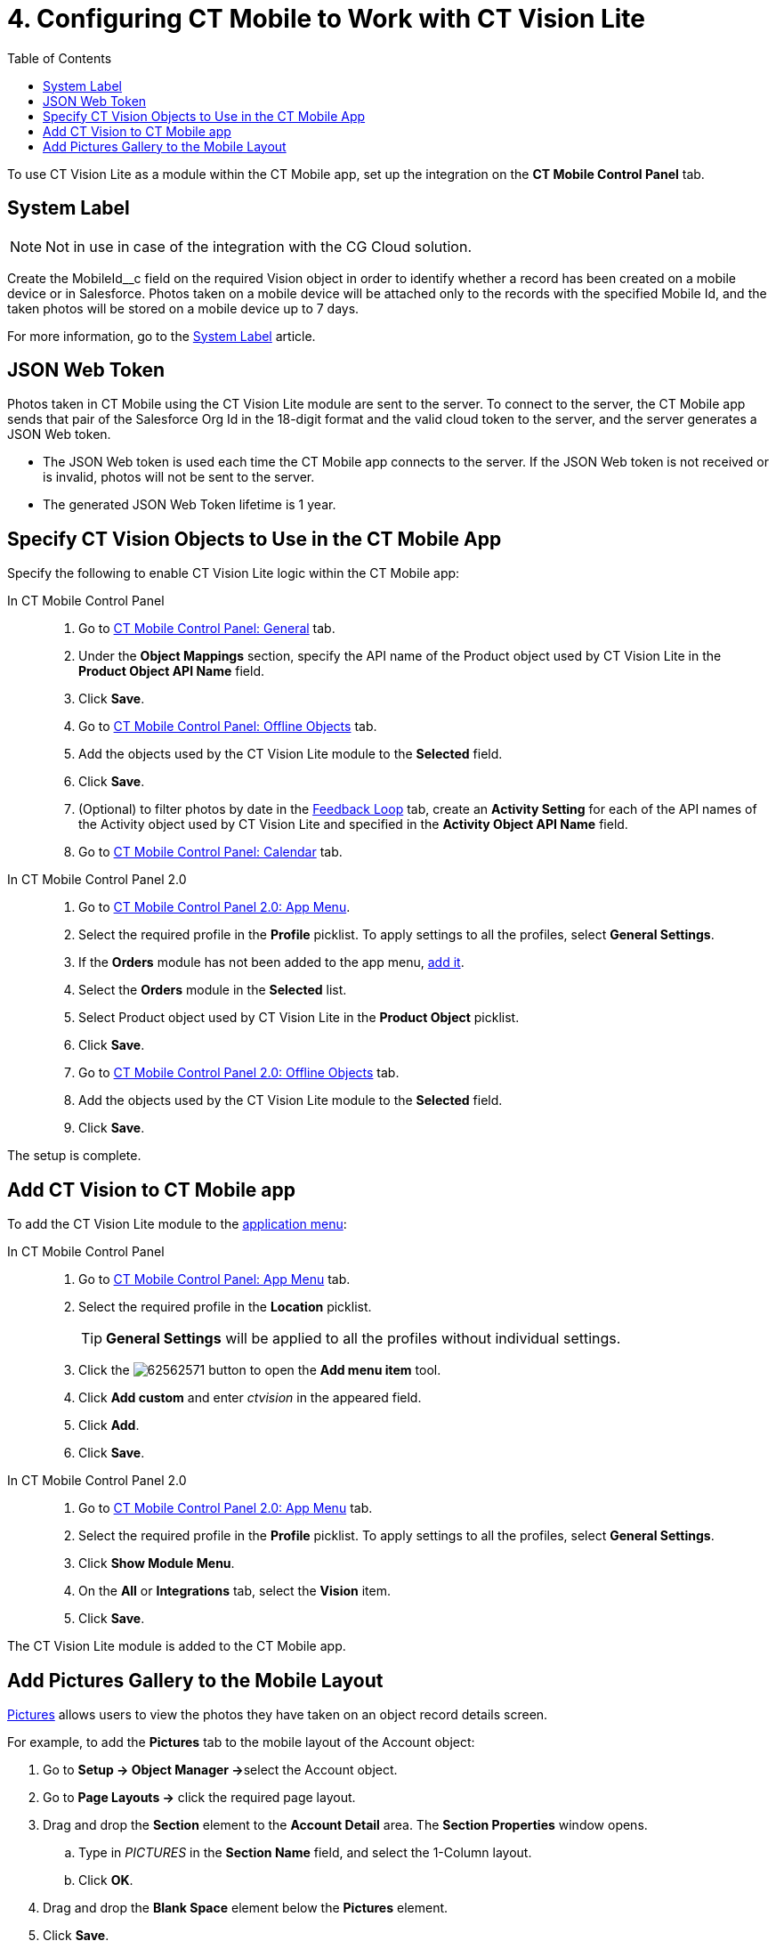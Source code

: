 = 4. Configuring CT Mobile to Work with CT Vision Lite
:toc:

To use CT Vision Lite as a module within the CT Mobile app, set up the integration on the *CT Mobile Control Panel* tab.

[[h2_395000743]]
== System Label

[NOTE]
====
Not in use in case of the integration with the CG Cloud solution.
====


Create the [.apiobject]#MobileId__c# field on the required [.object]#Vision# object in order to identify whether a record has been created on a mobile device or in Salesforce. Photos taken on a mobile device will be attached only to the records with the specified Mobile Id, and the taken photos will be stored on a mobile device up to 7 days.

For more information, go to the xref:ctmobile:ios/admin-guide/system-label.adoc[System Label] article.

[[h2_242242597]]
== JSON Web Token

Photos taken in CT Mobile using the CT Vision Lite module are sent to the server. To connect to the server, the CT Mobile app sends that pair of the Salesforce Org Id in the 18-digit format and the valid cloud token to the server, and the server generates a JSON Web token.

* The JSON Web token is used each time the CT Mobile app connects to the server. If the JSON Web token is not received or is invalid, photos will not be sent to the server.
* The generated JSON Web Token lifetime is 1 year.

[[h2_1279472645]]
== Specify CT Vision Objects to Use in the CT Mobile App

Specify the following to enable CT Vision Lite logic within the CT Mobile app:

[tabs]
====
In CT Mobile Control Panel::
+
--
. Go to xref:ctmobile:ios/admin-guide/ct-mobile-control-panel/ct-mobile-control-panel-general.adoc[CT Mobile Control Panel: General] tab.
. Under the *Object Mappings* section, specify the API name of the [.object]#Product# object used by CT Vision Lite in the *Product Object API Name* field.
. Click *Save*.
. Go to xref:ctmobile:ios/admin-guide/ct-mobile-control-panel/ct-mobile-control-panel-offline-objects.adoc[CT Mobile Control Panel: Offline Objects] tab.
. Add the objects used by the CT Vision Lite module to the *Selected* field.
. Click *Save*.
. (Optional) to filter photos by date in the xref:admin-guide/working-with-ct-vision-lite-in-salesforce-2-9.adoc#h2_1552458132[Feedback Loop] tab, create an *Activity Setting* for each of the API names of the [.object]#Activity# object used by CT Vision Lite and specified in the *Activity Object API Name* field.
. Go to xref:ctmobile:ios/admin-guide/ct-mobile-control-panel/ct-mobile-control-panel-calendar.adoc[CT Mobile Control Panel: Calendar] tab.
--
In CT Mobile Control Panel 2.0::
+
--
. Go to xref:ctmobile:ios/admin-guide/ct-mobile-control-panel-new/ct-mobile-control-panel-app-menu-new.adoc[CT Mobile Control Panel 2.0: App Menu].
. Select the required profile in the *Profile* picklist. To apply settings to all the profiles, select *General Settings*.
. If the *Orders* module has not been added to the app menu, xref:ctorders:admin-guide/workshops/workshop-4-0-working-with-offline-orders/adding-ct-orders-to-the-ct-mobile-app-4-0.adoc#h2_827845120[add it].
. Select the *Orders* module in the *Selected* list.
. Select [.object]#Product# object used by CT Vision Lite in the *Product Object* picklist.
. Click *Save*.
. Go to xref:ctmobile:ios/admin-guide/ct-mobile-control-panel-new/ct-mobile-control-panel-offline-objects-new.adoc[CT Mobile Control Panel 2.0: Offline Objects] tab.
. Add the objects used by the CT Vision Lite module to the *Selected* field.
. Click *Save*.

--
====

The setup is complete.

[[h2_1130295568]]
== Add CT Vision to CT Mobile app

To add the CT Vision Lite module to the xref:ctmobile:ios/admin-guide/app-menu/index.adoc[application menu]:

[tabs]
====
In CT Mobile Control Panel::
+
--
. Go to xref:ctmobile:ios/admin-guide/ct-mobile-control-panel/ct-mobile-control-panel-app-menu.adoc[CT Mobile Control Panel: App Menu] tab.
. Select the required profile in the *Location* picklist.
+
[TIP]
=====
*General Settings* will be applied to all the profiles without individual settings.
=====

. Click the image:62562571.png[] button to open the *Add menu item* tool.
. Click *Add custom* and enter _ctvision_ in the appeared field.
. Click *Add*.
. Click *Save*.
--
In CT Mobile Control Panel 2.0::
+
--
. Go to xref:ctmobile:ios/admin-guide/ct-mobile-control-panel-new/ct-mobile-control-panel-app-menu-new.adoc[CT Mobile Control Panel 2.0: App Menu] tab.
. Select the required profile in the *Profile* picklist. To apply settings to all the profiles, select *General Settings*.
. Click *Show Module Menu*.
. On the *All* or *Integrations* tab, select the *Vision* item.
. Click *Save*.
--
====

The CT Vision Lite module is added to the CT Mobile app.

[[h2_521416285]]
== Add Pictures Gallery to the Mobile Layout

xref:admin-guide/working-with-ct-vision-lite-in-the-ct-mobile-app-2-9.adoc#h2_566778463[Pictures] allows users to view the photos they have taken on an object record details screen.

For example, to add the *Pictures* tab to the mobile layout of the [.object]#Account# object:

. Go to **Setup → Object Manager →**select the [.object]#Account# object.
. Go to *Page Layouts →* click the required page layout.
. Drag and drop the *Section* element to the *Account Detail* area.
The *Section Properties* window opens.
.. Type in _PICTURES_ in the *Section Name* field, and select the 1-Column layout.
.. Click *OK*.
. Drag and drop the *Blank Space* element below the *Pictures* element.
. Click *Save*.

The setup is complete.
